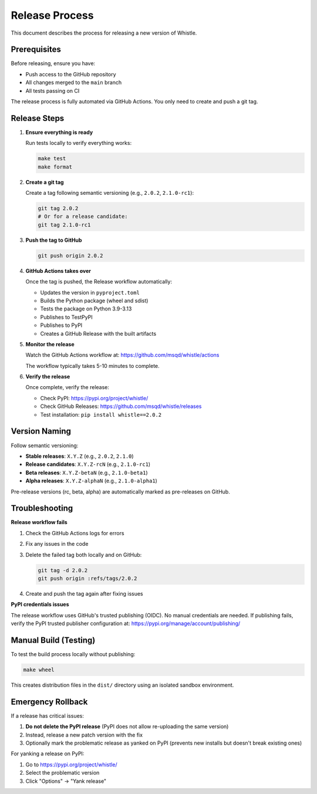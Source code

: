 Release Process
===============

This document describes the process for releasing a new version of Whistle.

Prerequisites
-------------

Before releasing, ensure you have:

* Push access to the GitHub repository
* All changes merged to the ``main`` branch
* All tests passing on CI

The release process is fully automated via GitHub Actions. You only need to create and push a git tag.

Release Steps
-------------

1. **Ensure everything is ready**

   Run tests locally to verify everything works:

   .. code-block:: bash

      make test
      make format

2. **Create a git tag**

   Create a tag following semantic versioning (e.g., ``2.0.2``, ``2.1.0-rc1``):

   .. code-block:: bash

      git tag 2.0.2
      # Or for a release candidate:
      git tag 2.1.0-rc1

3. **Push the tag to GitHub**

   .. code-block:: bash

      git push origin 2.0.2

4. **GitHub Actions takes over**

   Once the tag is pushed, the Release workflow automatically:

   * Updates the version in ``pyproject.toml``
   * Builds the Python package (wheel and sdist)
   * Tests the package on Python 3.9-3.13
   * Publishes to TestPyPI
   * Publishes to PyPI
   * Creates a GitHub Release with the built artifacts

5. **Monitor the release**

   Watch the GitHub Actions workflow at:
   https://github.com/msqd/whistle/actions

   The workflow typically takes 5-10 minutes to complete.

6. **Verify the release**

   Once complete, verify the release:

   * Check PyPI: https://pypi.org/project/whistle/
   * Check GitHub Releases: https://github.com/msqd/whistle/releases
   * Test installation: ``pip install whistle==2.0.2``

Version Naming
--------------

Follow semantic versioning:

* **Stable releases**: ``X.Y.Z`` (e.g., ``2.0.2``, ``2.1.0``)
* **Release candidates**: ``X.Y.Z-rcN`` (e.g., ``2.1.0-rc1``)
* **Beta releases**: ``X.Y.Z-betaN`` (e.g., ``2.1.0-beta1``)
* **Alpha releases**: ``X.Y.Z-alphaN`` (e.g., ``2.1.0-alpha1``)

Pre-release versions (rc, beta, alpha) are automatically marked as pre-releases on GitHub.

Troubleshooting
---------------

**Release workflow fails**

1. Check the GitHub Actions logs for errors
2. Fix any issues in the code
3. Delete the failed tag both locally and on GitHub:

   .. code-block:: bash

      git tag -d 2.0.2
      git push origin :refs/tags/2.0.2

4. Create and push the tag again after fixing issues

**PyPI credentials issues**

The release workflow uses GitHub's trusted publishing (OIDC). No manual credentials are needed.
If publishing fails, verify the PyPI trusted publisher configuration at:
https://pypi.org/manage/account/publishing/

Manual Build (Testing)
----------------------

To test the build process locally without publishing:

.. code-block:: bash

   make wheel

This creates distribution files in the ``dist/`` directory using an isolated sandbox environment.

Emergency Rollback
------------------

If a release has critical issues:

1. **Do not delete the PyPI release** (PyPI does not allow re-uploading the same version)
2. Instead, release a new patch version with the fix
3. Optionally mark the problematic release as yanked on PyPI (prevents new installs but doesn't break existing ones)

For yanking a release on PyPI:

1. Go to https://pypi.org/project/whistle/
2. Select the problematic version
3. Click "Options" → "Yank release"
